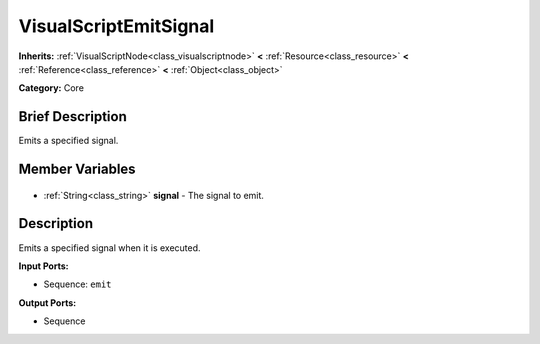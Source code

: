 .. Generated automatically by doc/tools/makerst.py in Godot's source tree.
.. DO NOT EDIT THIS FILE, but the VisualScriptEmitSignal.xml source instead.
.. The source is found in doc/classes or modules/<name>/doc_classes.

.. _class_VisualScriptEmitSignal:

VisualScriptEmitSignal
======================

**Inherits:** :ref:`VisualScriptNode<class_visualscriptnode>` **<** :ref:`Resource<class_resource>` **<** :ref:`Reference<class_reference>` **<** :ref:`Object<class_object>`

**Category:** Core

Brief Description
-----------------

Emits a specified signal.

Member Variables
----------------

  .. _class_VisualScriptEmitSignal_signal:

- :ref:`String<class_string>` **signal** - The signal to emit.


Description
-----------

Emits a specified signal when it is executed.

**Input Ports:**

- Sequence: ``emit``

**Output Ports:**

- Sequence

